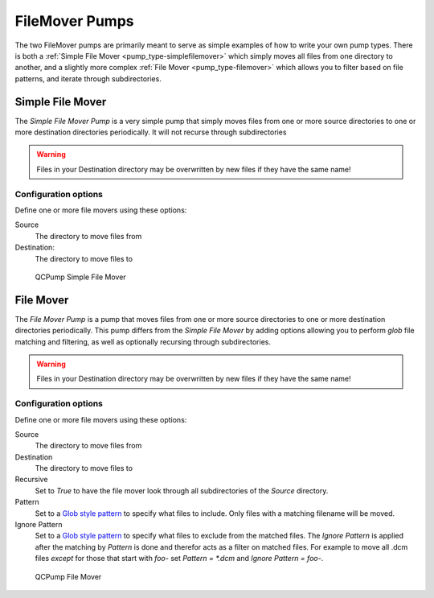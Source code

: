 .. _pump_type-filemovers:

FileMover Pumps
===============

The two FileMover pumps are primarily meant to serve as simple 
examples of how to write your own pump types.  There is both a
:ref:`Simple File Mover <pump_type-simplefilemover>` which simply
moves all files from one directory to another, and a slightly more
complex :ref:`File Mover <pump_type-filemover>` which allows you to
filter based on file patterns, and iterate through subdirectories.


.. _pump_type-simplefilemover:

Simple File Mover
-----------------

The `Simple File Mover` *Pump* is a very simple pump that simply moves files
from one or more source directories to one or more destination directories
periodically.  It will not recurse through subdirectories

.. warning::

   Files in your Destination directory may be overwritten by new files if they
   have the same name!

Configuration options
.....................

Define one or more file movers using these options:

Source
    The directory to move files from

Destination:
    The directory to move files to

.. figure:: images/filemover/simple.png
    :alt: QCPump Simple File Mover

    QCPump Simple File Mover


.. _pump_type-filemover:

File Mover
----------


The `File Mover` *Pump* is a pump that moves files from one or more source
directories to one or more destination directories periodically.  This pump
differs from the  `Simple File Mover` by adding options allowing you to perform
`glob` file matching and filtering, as well as optionally recursing through
subdirectories.

.. warning::

   Files in your Destination directory may be overwritten by new files if they
   have the same name!

Configuration options
.....................

Define one or more file movers using these options:

Source
    The directory to move files from

Destination
    The directory to move files to

Recursive
    Set to `True` to have the file mover look through all subdirectories of the
    `Source` directory.

Pattern
    Set to a `Glob style pattern <https://en.wikipedia.org/wiki/Glob_%28programming%29>`_ to
    specify what files to include. Only files with a matching filename will be moved.

Ignore Pattern
    Set to a `Glob style pattern
    <https://en.wikipedia.org/wiki/Glob_%28programming%29>`_ to specify what
    files to exclude from the matched files. The `Ignore Pattern` is applied
    after the matching by `Pattern` is done and therefor acts as a filter on
    matched files. For example to move all .dcm files *except* for those that
    start with `foo-` set `Pattern = *.dcm` and `Ignore Pattern = foo-`.

.. figure:: images/filemover/filemover.png
    :alt: QCPump File Mover

    QCPump File Mover

